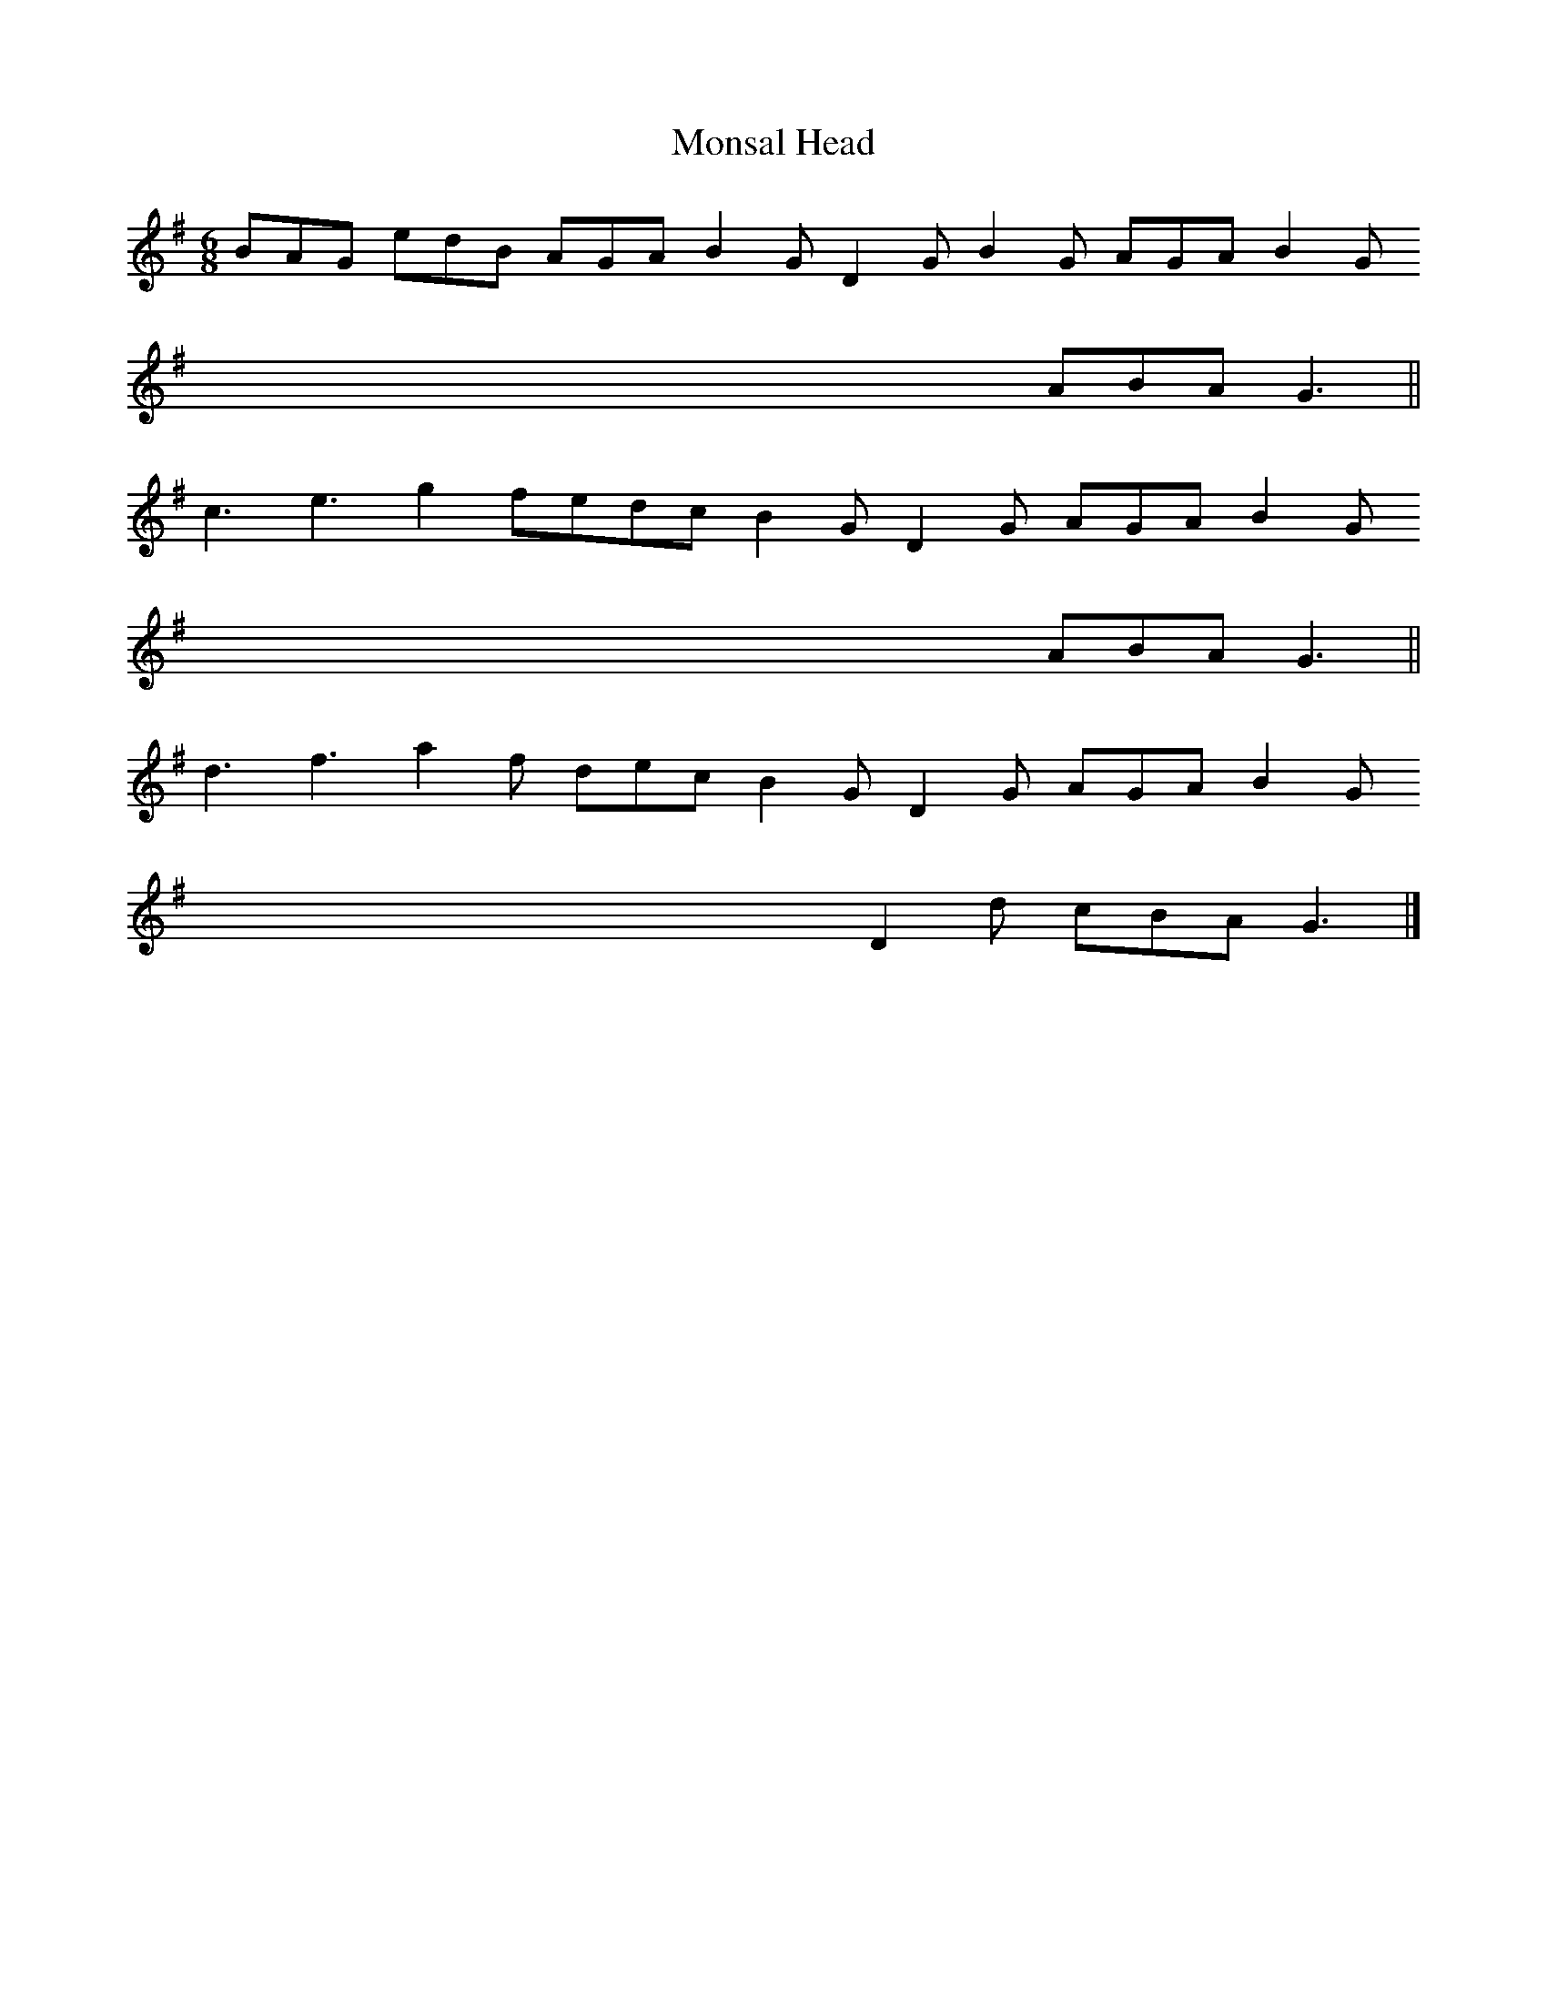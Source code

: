 X:1
T:Monsal Head
r:A B C
K:G
M:6/8
BAG edB AGA B2G D2G B2G AGA B2G
x3 x3 x3 x3 x3 x3 ABA G3        ||
c3 e3 g2f= edc B2G D2G AGA B2G
x3 x3 x3 x3 x3 x3 ABA G3        ||
d3 f3 a2f dec B2G D2G AGA B2G
x3 x3 x3 x3 x3 D2d cBA G3       |]

